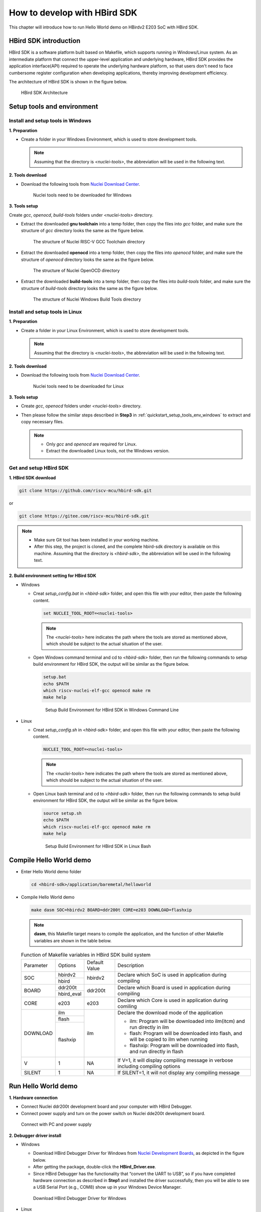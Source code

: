 .. _sdk:

How to develop with HBird SDK
=============================

This chapter will introduce how to run Hello World demo on HBirdv2 E203 SoC with HBird SDK.

HBird SDK introduction
######################

HBird SDK is a software platform built based on Makefile, which supports running in Windows/Linux system. As an intermediate platform that connect the upper-level application and underlying hardware, HBird SDK provides the application interface(API) required to operate the underlying hardware platform, so that users don't need to face cumbersome register configuration when developing applications, thereby improving development efficiency. 

The architecture of HBird SDK is shown in the figure below.

.. _figure_sdk_0:

.. figure:: /asserts/medias/sdk_fig0.png
   :width: 800
   :alt: sdk_fig0

   HBird SDK Architecture 


Setup tools and environment
###########################

.. _quickstart_setup_tools_env_windows:

Install and setup tools in Windows
----------------------------------

**1. Preparation**

- Create a folder in your Windows Environment, which is used to store development tools.
 
  .. note::
     
     Assuming that the directory is *<nuclei-tools>*, the abbreviation will be used in the following text.

**2. Tools download**

- Download the following tools from `Nuclei Download Center <https://nucleisys.com/download.php>`__.

  .. _figure_sdk_1:
  
  .. figure:: /asserts/medias/sdk_fig1.png
     :width: 750
     :alt: sdk_fig1
  
     Nuclei tools need to be downloaded for Windows


**3. Tools setup**

Create *gcc*, *openocd*, *build-tools* folders under *<nuclei-tools>* directory.

- Extract the downloaded **gnu toolchain** into a temp folder, then copy the files into *gcc* folder, and make sure the structure of *gcc* directory looks the same as the figure below.

  .. _figure_sdk_2:

  .. figure:: /asserts/medias/sdk_fig2.png
     :width: 550
     :alt: sdk_fig2

     The structure of Nuclei RISC-V GCC Toolchain directory 

- Extract the downloaded **openocd** into a temp folder, then copy the files into *openocd* folder, and make sure the structure of *openocd* directory looks the same as the figure below.

  .. _figure_sdk_3:

  .. figure:: /asserts/medias/sdk_fig3.png
     :width: 550
     :alt: sdk_fig3

     The structure of Nuclei OpenOCD directory 

- Extract the downloaded **build-tools** into a temp folder, then copy the files into *build-tools* folder, and make sure the structure of *build-tools* directory looks the same as the figure below.

  .. _figure_sdk_4:

  .. figure:: /asserts/medias/sdk_fig4.png
     :width: 550
     :alt: sdk_fig4

     The structure of Nuclei Windows Build Tools directory 


Install and setup tools in Linux
--------------------------------

**1. Preparation**

- Create a folder in your Linux Environment, which is used to store development tools.
 
  .. note::
    
     Assuming that the directory is *<nuclei-tools>*, the abbreviation will be used in the following text.

**2. Tools download**

- Download the following tools from `Nuclei Download Center <https://nucleisys.com/download.php>`__.

  .. _figure_sdk_5:
  
  .. figure:: /asserts/medias/sdk_fig5.png
     :width: 800
     :alt: sdk_fig5
  
     Nuclei tools need to be downloaded for Linux


**3. Tools setup**

- Create *gcc*, *openocd* folders under *<nuclei-tools>* directory.
- Then please follow the similar steps described in **Step3** in :ref:`quickstart_setup_tools_env_windows` to extract and copy necessary files.

  .. note::
     
     - Only *gcc* and *openocd* are required for Linux.
     - Extract the downloaded Linux tools, not the Windows version.

Get and setup HBird SDK
-----------------------

**1. HBird SDK download**

.. code-block:: shell
   
   git clone https://github.com/riscv-mcu/hbird-sdk.git

or

.. code-block:: shell

   git clone https://gitee.com/riscv-mcu/hbird-sdk.git

.. note::
   
   - Make sure Git tool has been installed in your working machine.
   - After this step, the project is cloned, and the complete hbird-sdk directory is available on this machine. Assuming that the directory is *<hbird-sdk>*, the abbreviation will be used in the following text. 

**2. Build environment setting for HBird SDK**

- Windows
  
  - Creat *setup_config.bat* in *<hbird-sdk>* folder, and open this file with your editor, then paste the following content.
  
    .. code-block:: shell

       set NUCLEI_TOOL_ROOT=<nuclei-tools>
   
    .. note::
       
       The *<nuclei-tools>* here indicates the path where the tools are stored as mentioned above, which should be subject to the actual situation of the user.

  - Open Windows command terminal and cd to *<hbird-sdk>* folder, then run the following commands to setup build environment for HBird SDK, the output will be similar as the figure below.

    .. code-block:: shell

       setup.bat
       echo $PATH
       which riscv-nuclei-elf-gcc openocd make rm
       make help

    .. _figure_sdk_6:

    .. figure:: /asserts/medias/sdk_fig6.png
       :width: 800
       :alt: sdk_fig6

       Setup Build Environment for HBird SDK in Windows Command Line

- Linux
 
  - Creat *setup_config.sh* in *<hbird-sdk>* folder, and open this file with your editor, then paste the following content.
  
    .. code-block:: shell

       NUCLEI_TOOL_ROOT=<nuclei-tools>   
    
    .. note::
       
       The *<nuclei-tools>* here indicates the path where the tools are stored as mentioned above, which should be subject to the actual situation of the user. 
  
  - Open Linux bash terminal and cd to *<hbird-sdk>* folder, then run the following commands to setup build environment for HBird SDK, the output will be similar as the figure below.

    .. code-block:: shell

       source setup.sh
       echo $PATH
       which riscv-nuclei-elf-gcc openocd make rm
       make help

    .. _figure_sdk_7:

    .. figure:: /asserts/medias/sdk_fig7.png
       :width: 800
       :alt: sdk_fig7

       Setup Build Environment for HBird SDK in Linux Bash


Compile Hello World demo
########################

- Enter Hello World demo folder

  .. code-block:: shell

     cd <hbird-sdk>/application/baremetal/helloworld  

- Compile Hello World demo

  .. code-block:: shell

     make dasm SOC=hbirdv2 BOARD=ddr200t CORE=e203 DOWNLOAD=flashxip

  .. note::

     **dasm**, this Makefile target means to compile the application, and the function of other Makefile variables are shown in the table below.

  .. _table_sdk_1:
  
  .. table:: Function of Makefile variables in HBird SDK build system

     +-----------+------------+---------------+----------------------------------------------------------------------------------------+
     | Parameter | Options    | Default Value | Description                                                                            |
     +-----------+------------+---------------+----------------------------------------------------------------------------------------+
     | SOC       | hbirdv2    | hbirdv2       | Declare which SoC is used in application during compiling                              |
     +           +------------+               +                                                                                        +
     |           | hbird      |               |                                                                                        |
     +-----------+------------+---------------+----------------------------------------------------------------------------------------+
     | BOARD     | ddr200t    | ddr200t       | Declare which Board is used in application during compiling                            |
     +           +------------+               +                                                                                        +
     |           | hbird_eval |               |                                                                                        |
     +-----------+------------+---------------+----------------------------------------------------------------------------------------+
     | CORE      | e203       | e203          | Declare which Core is used in application during comiling                              |
     +-----------+------------+---------------+----------------------------------------------------------------------------------------+
     | DOWNLOAD  | ilm        | ilm           | Declare the download mode of the application                                           |
     +           +------------+               +                                                                                        +
     |           | flash      |               | - ilm: Program will be downloaded into ilm(itcm) and run directly in ilm               |
     +           +------------+               +                                                                                        +
     |           | flashxip   |               | - flash: Program will be downloaded into flash, and will be copied to ilm when running |
     +           +            +               +                                                                                        +
     |           |            |               | - flashxip: Program will be downloaded into flash, and run directly in flash           |
     +-----------+------------+---------------+----------------------------------------------------------------------------------------+
     | V         | 1          | NA            | If V=1, it will display compiling message in verbose including compiling options       |
     +-----------+------------+---------------+----------------------------------------------------------------------------------------+
     | SILENT    | 1          | NA            | If SILENT=1, it will not display any compiling message                                 |
     +-----------+------------+---------------+----------------------------------------------------------------------------------------+

 
.. _quickstart_run_hello_world:

Run Hello World demo
####################

**1. Hardware connection**

- Connect Nuclei ddr200t development board and your computer with HBird Debugger.
- Connect power supply and turn on the power switch on Nuclei dde200t development board.

.. figure:: /asserts/medias/sdk_fig8.png
   :width: 700
   :alt: sdk_fig8

   Connect with PC and power supply 


**2. Debugger driver install**

- Windows

  - Download HBird Debugger Driver for Windows from `Nuclei Development Boards <https://nucleisys.com/developboard.php>`__, as depicted in the figure below.
  - After getting the package, double-click the **HBird_Driver.exe**.
  - Since HBird Debugger has the functionality that “convert the UART to USB”, so if you have completed hardware connection as described in **Step1** and installed the driver successfully, then you will be able to see a USB Serial Port (e.g., COM8) show up in your Windows Device Manager.

  .. figure:: /asserts/medias/sdk_fig9.jpg
     :width: 800
     :alt: sdk_fig9
  
     Download HBird Debugger Driver for Windows

- Linux

  - After hardware connection as described in **Step1** completed, you can use the following command to check the USB status.
 
    .. code-block:: console

       lsusb   // The example information displayed as below
       ...
       Bus 001 Device 010: ID 0403:6010 Future Technology Devices International, Ltd FT2232xxxx

  - Use the following command to set udev rules, to make this USB can be accessed by plugdev group.

    .. code-block:: console
    
       sudo vi /etc/udev/rules.d/99-openocd.rules
       // Use vi command to edit the file, and add the following lines
       SUBSYSTEM=="usb", ATTR{idVendor}=="0403",
       ATTR{idProduct}=="6010", MODE="664", GROUP="plugdev"
       SUBSYSTEM=="tty", ATTRS{idVendor}=="0403",
       ATTRS{idProduct}=="6010", MODE="664", GROUP="plugdev"

  - Add your user name into the plugdev group.
     
    .. code-block:: console

       whoami  
       // Use above command to check your user name, assuming it is your_user_name
       // Use below command to add your_user_name into plugdev group
       sudo usermod -a -G plugdev your_user_name

  - Double check if your user name is really belong to plugdev group.

    .. code-block:: console

       groups      // The example information showed as below after this command
       ... plugdev ...
       // As long as you can see plugdev in groups, then means it is really belong to. 

**3. Download and run**

- Use the following commands to compile and download application program.

  .. code-block:: shell
  
     cd <hbird-sdk>/application/baremetal/helloworld
     make upload SOC=hbirdv2 BOARD=ddr200t CORE=e203 DOWNLOAD=flash
  
  .. note::
     - The *<hbird-sdk>* here indicates the path where the HBird SDK project is stored as mentioned above, which should be subject to the actual situation of the user.    
     - **upload**, this Makefile target means to compile and upload the application, and the function of other Makefile variables are shown in this table :ref:`table_sdk_1`.
     

**3. Run result**

The function of Hello World demo is to print some info in the screen of PC through UART, so the serial port display terminal should be ready first.

- In Windows, there are so many serial port display terminals that can be used, such as Tera Term, PuTTY, etc. You can choose one you like, and install it, then using the following parameters to setup the UART terminal.

  .. code-block:: shell
  
     115200 baud, 8 bits data, no parity, 1 stop bit (115200-8-N-1)
     The port number depends on your device.

- In Linux, taking Ubuntu 18.04 as an example, you can use the following command to open UART terminal.

  .. code-block:: shell
  
     sudo screen /dev/ttyUSB1 115200

- After UART terminal opened, you can press the **MCU_RESET** button on Nuclei ddr200t development board to reset MCU and the Hello World program  will be executed again, the result is shown in the figure below.

  .. figure:: /asserts/medias/sdk_fig10.png
     :width: 700
     :alt: sdk_fig10
    
     Hello World demo output
  
  .. note::
    
     Since the application program is uploaded to MCU Flash, so you can re-execute the program by re-powering or pressing **MCU_RESET** button. 

   
Debug Hello World demo
######################

**1. Hardward connection**

- Same as **Step1** in :ref:`quickstart_run_hello_world`.

**2. Debugger driver install**

- Same as **Step2** in :ref:`quickstart_run_hello_world`.

  .. note::
     
     If the Debugger driver has been installed successfully, don't need to install it again.

**3. Debug**

- Use the following commands to compile application program and enter debug mode.

  .. code-block:: shell
  
     cd <hbird-sdk>/application/baremetal/helloworld
     make debug SOC=hbirdv2 BOARD=ddr200t CORE=e203
  
  .. note::
         
     - The *<hbird-sdk>* here indicates the path where the HBird SDK project is stored as mentioned above, which should be subject to the actual situation of the user.    
     - **debug**, this Makefile target means to compile application and enter debug mode, the function of other Makefile variables are shown in this table :ref:`table_sdk_1`.
  
- After entering debug mode, using the following GDB command, the compiled program will be uploaded, shown in the figure below.

  .. code-block:: shell
  
     load
  
  .. figure:: /asserts/medias/sdk_fig11.jpg
     :width: 800
     :alt: sdk_fig11
  
     Program download   

- Some commonly used GDB debugging commands are shown as following.

  - Set breakpoint
  
    .. code-block:: shell
       
       b main
  
  - Check breakpoint info, result shown in the figure below
  
    .. code-block:: shell
       
       info b
  
    .. figure:: /asserts/medias/sdk_fig12.jpg
       :width: 800
       :alt: sdk_fig12
    
       Breakpoint info   
  
  - Read memory data, result shown in the figure below
  
    .. code-block:: shell
       
       x 0x80000000
       x 0x80000004
       x 0x80000008
  
    .. figure:: /asserts/medias/sdk_fig13.jpg
       :width: 800
       :alt: sdk_fig13
    
       Memory data
  
  - Read register value, result shown in the figure below
  
    .. code-block:: shell
       
       info reg
       info reg mstatus
       info reg csr768
  
    .. figure:: /asserts/medias/sdk_fig14.jpg
       :width: 800
       :alt: sdk_fig14
    
       Register value
  
  - Continue execution, stop at the breakpoint, result shown in the figure below
  
    .. code-block:: shell
       
       continue
  
    .. figure:: /asserts/medias/sdk_fig15.jpg
       :width: 800
       :alt: sdk_fig15
    
       Stop at breakpoint
  
  - Single step, result shown in the figure below
  
    .. code-block:: shell
       
       ni 
  
    .. figure:: /asserts/medias/sdk_fig16.jpg
       :width: 800
       :alt: sdk_fig16
    
       Single step
